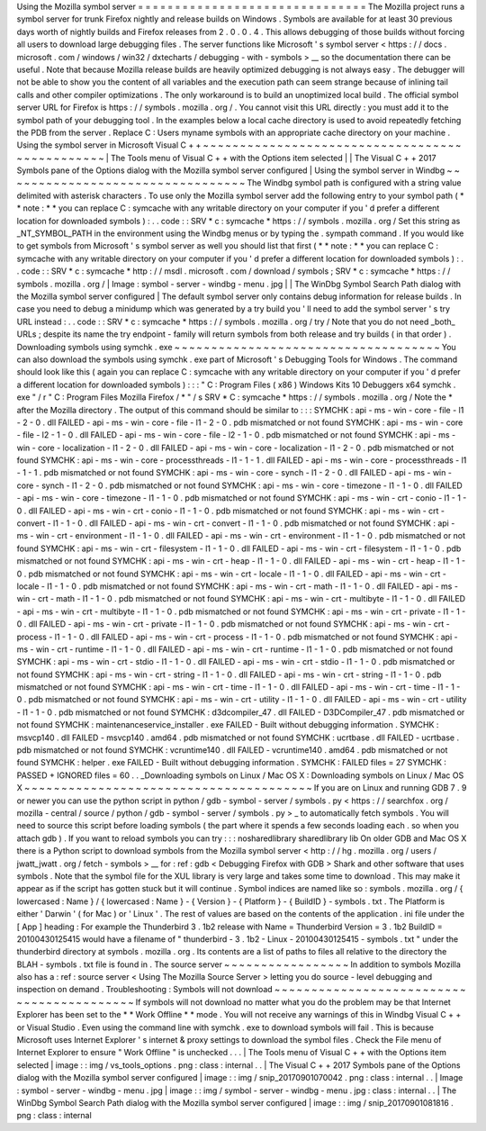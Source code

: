 Using
the
Mozilla
symbol
server
=
=
=
=
=
=
=
=
=
=
=
=
=
=
=
=
=
=
=
=
=
=
=
=
=
=
=
=
=
=
=
The
Mozilla
project
runs
a
symbol
server
for
trunk
Firefox
nightly
and
release
builds
on
Windows
.
Symbols
are
available
for
at
least
30
previous
days
worth
of
nightly
builds
and
Firefox
releases
from
2
.
0
.
0
.
4
.
This
allows
debugging
of
those
builds
without
forcing
all
users
to
download
large
debugging
files
.
The
server
functions
like
Microsoft
'
s
symbol
server
<
https
:
/
/
docs
.
microsoft
.
com
/
windows
/
win32
/
dxtecharts
/
debugging
-
with
-
symbols
>
__
so
the
documentation
there
can
be
useful
.
Note
that
because
Mozilla
release
builds
are
heavily
optimized
debugging
is
not
always
easy
.
The
debugger
will
not
be
able
to
show
you
the
content
of
all
variables
and
the
execution
path
can
seem
strange
because
of
inlining
tail
calls
and
other
compiler
optimizations
.
The
only
workaround
is
to
build
an
unoptimized
local
build
.
The
official
symbol
server
URL
for
Firefox
is
https
:
/
/
symbols
.
mozilla
.
org
/
.
You
cannot
visit
this
URL
directly
:
you
must
add
it
to
the
symbol
path
of
your
debugging
tool
.
In
the
examples
below
a
local
cache
directory
is
used
to
avoid
repeatedly
fetching
the
PDB
from
the
server
.
Replace
C
:
\
Users
\
myname
\
symbols
with
an
appropriate
cache
directory
on
your
machine
.
Using
the
symbol
server
in
Microsoft
Visual
C
+
+
~
~
~
~
~
~
~
~
~
~
~
~
~
~
~
~
~
~
~
~
~
~
~
~
~
~
~
~
~
~
~
~
~
~
~
~
~
~
~
~
~
~
~
~
~
~
~
|
The
Tools
menu
of
Visual
C
+
+
with
the
Options
item
selected
|
|
The
Visual
C
+
+
2017
Symbols
pane
of
the
Options
dialog
with
the
Mozilla
symbol
server
configured
|
Using
the
symbol
server
in
Windbg
~
~
~
~
~
~
~
~
~
~
~
~
~
~
~
~
~
~
~
~
~
~
~
~
~
~
~
~
~
~
~
~
~
The
Windbg
symbol
path
is
configured
with
a
string
value
delimited
with
asterisk
characters
.
To
use
only
the
Mozilla
symbol
server
add
the
following
entry
to
your
symbol
path
(
*
*
note
:
*
*
you
can
replace
C
:
\
symcache
\
with
any
writable
directory
on
your
computer
if
you
'
d
prefer
a
different
location
for
downloaded
symbols
)
:
.
.
code
:
:
SRV
*
c
:
\
symcache
\
*
https
:
/
/
symbols
.
mozilla
.
org
/
Set
this
string
as
_NT_SYMBOL_PATH
in
the
environment
using
the
Windbg
menus
or
by
typing
the
.
sympath
command
.
If
you
would
like
to
get
symbols
from
Microsoft
'
s
symbol
server
as
well
you
should
list
that
first
(
*
*
note
:
*
*
you
can
replace
C
:
\
symcache
\
with
any
writable
directory
on
your
computer
if
you
'
d
prefer
a
different
location
for
downloaded
symbols
)
:
.
.
code
:
:
SRV
*
c
:
\
symcache
\
*
http
:
/
/
msdl
.
microsoft
.
com
/
download
/
symbols
;
SRV
*
c
:
\
symcache
\
*
https
:
/
/
symbols
.
mozilla
.
org
/
|
Image
:
symbol
-
server
-
windbg
-
menu
.
jpg
|
|
The
WinDbg
Symbol
Search
Path
dialog
with
the
Mozilla
symbol
server
configured
|
The
default
symbol
server
only
contains
debug
information
for
release
builds
.
In
case
you
need
to
debug
a
minidump
which
was
generated
by
a
try
build
you
'
ll
need
to
add
the
symbol
server
'
s
try
URL
instead
:
.
.
code
:
:
SRV
*
c
:
\
symcache
\
*
https
:
/
/
symbols
.
mozilla
.
org
/
try
/
Note
that
you
do
not
need
_both_
URLs
;
despite
its
name
the
try
endpoint
-
family
will
return
symbols
from
both
release
and
try
builds
(
in
that
order
)
.
Downloading
symbols
using
symchk
.
exe
~
~
~
~
~
~
~
~
~
~
~
~
~
~
~
~
~
~
~
~
~
~
~
~
~
~
~
~
~
~
~
~
~
~
~
~
You
can
also
download
the
symbols
using
symchk
.
exe
part
of
Microsoft
'
s
Debugging
Tools
for
Windows
.
The
command
should
look
like
this
(
again
you
can
replace
C
:
\
symcache
\
with
any
writable
directory
on
your
computer
if
you
'
d
prefer
a
different
location
for
downloaded
symbols
)
:
:
:
"
C
:
\
Program
Files
(
x86
)
\
Windows
Kits
\
10
\
Debuggers
\
x64
\
symchk
.
exe
"
/
r
"
C
:
\
Program
Files
\
Mozilla
Firefox
/
*
"
/
s
SRV
*
C
:
\
symcache
\
*
https
:
/
/
symbols
.
mozilla
.
org
/
Note
the
\
*
after
the
Mozilla
directory
.
The
output
of
this
command
should
be
similar
to
:
:
:
SYMCHK
:
api
-
ms
-
win
-
core
-
file
-
l1
-
2
-
0
.
dll
FAILED
-
api
-
ms
-
win
-
core
-
file
-
l1
-
2
-
0
.
pdb
mismatched
or
not
found
SYMCHK
:
api
-
ms
-
win
-
core
-
file
-
l2
-
1
-
0
.
dll
FAILED
-
api
-
ms
-
win
-
core
-
file
-
l2
-
1
-
0
.
pdb
mismatched
or
not
found
SYMCHK
:
api
-
ms
-
win
-
core
-
localization
-
l1
-
2
-
0
.
dll
FAILED
-
api
-
ms
-
win
-
core
-
localization
-
l1
-
2
-
0
.
pdb
mismatched
or
not
found
SYMCHK
:
api
-
ms
-
win
-
core
-
processthreads
-
l1
-
1
-
1
.
dll
FAILED
-
api
-
ms
-
win
-
core
-
processthreads
-
l1
-
1
-
1
.
pdb
mismatched
or
not
found
SYMCHK
:
api
-
ms
-
win
-
core
-
synch
-
l1
-
2
-
0
.
dll
FAILED
-
api
-
ms
-
win
-
core
-
synch
-
l1
-
2
-
0
.
pdb
mismatched
or
not
found
SYMCHK
:
api
-
ms
-
win
-
core
-
timezone
-
l1
-
1
-
0
.
dll
FAILED
-
api
-
ms
-
win
-
core
-
timezone
-
l1
-
1
-
0
.
pdb
mismatched
or
not
found
SYMCHK
:
api
-
ms
-
win
-
crt
-
conio
-
l1
-
1
-
0
.
dll
FAILED
-
api
-
ms
-
win
-
crt
-
conio
-
l1
-
1
-
0
.
pdb
mismatched
or
not
found
SYMCHK
:
api
-
ms
-
win
-
crt
-
convert
-
l1
-
1
-
0
.
dll
FAILED
-
api
-
ms
-
win
-
crt
-
convert
-
l1
-
1
-
0
.
pdb
mismatched
or
not
found
SYMCHK
:
api
-
ms
-
win
-
crt
-
environment
-
l1
-
1
-
0
.
dll
FAILED
-
api
-
ms
-
win
-
crt
-
environment
-
l1
-
1
-
0
.
pdb
mismatched
or
not
found
SYMCHK
:
api
-
ms
-
win
-
crt
-
filesystem
-
l1
-
1
-
0
.
dll
FAILED
-
api
-
ms
-
win
-
crt
-
filesystem
-
l1
-
1
-
0
.
pdb
mismatched
or
not
found
SYMCHK
:
api
-
ms
-
win
-
crt
-
heap
-
l1
-
1
-
0
.
dll
FAILED
-
api
-
ms
-
win
-
crt
-
heap
-
l1
-
1
-
0
.
pdb
mismatched
or
not
found
SYMCHK
:
api
-
ms
-
win
-
crt
-
locale
-
l1
-
1
-
0
.
dll
FAILED
-
api
-
ms
-
win
-
crt
-
locale
-
l1
-
1
-
0
.
pdb
mismatched
or
not
found
SYMCHK
:
api
-
ms
-
win
-
crt
-
math
-
l1
-
1
-
0
.
dll
FAILED
-
api
-
ms
-
win
-
crt
-
math
-
l1
-
1
-
0
.
pdb
mismatched
or
not
found
SYMCHK
:
api
-
ms
-
win
-
crt
-
multibyte
-
l1
-
1
-
0
.
dll
FAILED
-
api
-
ms
-
win
-
crt
-
multibyte
-
l1
-
1
-
0
.
pdb
mismatched
or
not
found
SYMCHK
:
api
-
ms
-
win
-
crt
-
private
-
l1
-
1
-
0
.
dll
FAILED
-
api
-
ms
-
win
-
crt
-
private
-
l1
-
1
-
0
.
pdb
mismatched
or
not
found
SYMCHK
:
api
-
ms
-
win
-
crt
-
process
-
l1
-
1
-
0
.
dll
FAILED
-
api
-
ms
-
win
-
crt
-
process
-
l1
-
1
-
0
.
pdb
mismatched
or
not
found
SYMCHK
:
api
-
ms
-
win
-
crt
-
runtime
-
l1
-
1
-
0
.
dll
FAILED
-
api
-
ms
-
win
-
crt
-
runtime
-
l1
-
1
-
0
.
pdb
mismatched
or
not
found
SYMCHK
:
api
-
ms
-
win
-
crt
-
stdio
-
l1
-
1
-
0
.
dll
FAILED
-
api
-
ms
-
win
-
crt
-
stdio
-
l1
-
1
-
0
.
pdb
mismatched
or
not
found
SYMCHK
:
api
-
ms
-
win
-
crt
-
string
-
l1
-
1
-
0
.
dll
FAILED
-
api
-
ms
-
win
-
crt
-
string
-
l1
-
1
-
0
.
pdb
mismatched
or
not
found
SYMCHK
:
api
-
ms
-
win
-
crt
-
time
-
l1
-
1
-
0
.
dll
FAILED
-
api
-
ms
-
win
-
crt
-
time
-
l1
-
1
-
0
.
pdb
mismatched
or
not
found
SYMCHK
:
api
-
ms
-
win
-
crt
-
utility
-
l1
-
1
-
0
.
dll
FAILED
-
api
-
ms
-
win
-
crt
-
utility
-
l1
-
1
-
0
.
pdb
mismatched
or
not
found
SYMCHK
:
d3dcompiler_47
.
dll
FAILED
-
D3DCompiler_47
.
pdb
mismatched
or
not
found
SYMCHK
:
maintenanceservice_installer
.
exe
FAILED
-
Built
without
debugging
information
.
SYMCHK
:
msvcp140
.
dll
FAILED
-
msvcp140
.
amd64
.
pdb
mismatched
or
not
found
SYMCHK
:
ucrtbase
.
dll
FAILED
-
ucrtbase
.
pdb
mismatched
or
not
found
SYMCHK
:
vcruntime140
.
dll
FAILED
-
vcruntime140
.
amd64
.
pdb
mismatched
or
not
found
SYMCHK
:
helper
.
exe
FAILED
-
Built
without
debugging
information
.
SYMCHK
:
FAILED
files
=
27
SYMCHK
:
PASSED
+
IGNORED
files
=
60
.
.
_Downloading
symbols
on
Linux
/
Mac
OS
X
:
Downloading
symbols
on
Linux
/
Mac
OS
X
~
~
~
~
~
~
~
~
~
~
~
~
~
~
~
~
~
~
~
~
~
~
~
~
~
~
~
~
~
~
~
~
~
~
~
~
~
~
~
If
you
are
on
Linux
and
running
GDB
7
.
9
or
newer
you
can
use
the
python
script
in
python
/
gdb
-
symbol
-
server
/
symbols
.
py
<
https
:
/
/
searchfox
.
org
/
mozilla
-
central
/
source
/
python
/
gdb
-
symbol
-
server
/
symbols
.
py
>
_
to
automatically
fetch
symbols
.
You
will
need
to
source
this
script
before
loading
symbols
(
the
part
where
it
spends
a
few
seconds
loading
each
.
so
when
you
attach
gdb
)
.
If
you
want
to
reload
symbols
you
can
try
:
:
:
nosharedlibrary
sharedlibrary
lib
On
older
GDB
and
Mac
OS
X
there
is
a
Python
script
to
download
symbols
from
the
Mozilla
symbol
server
<
http
:
/
/
hg
.
mozilla
.
org
/
users
/
jwatt_jwatt
.
org
/
fetch
-
symbols
>
__
for
:
ref
:
gdb
<
Debugging
Firefox
with
GDB
>
Shark
and
other
software
that
uses
symbols
.
Note
that
the
symbol
file
for
the
XUL
library
is
very
large
and
takes
some
time
to
download
.
This
may
make
it
appear
as
if
the
script
has
gotten
stuck
but
it
will
continue
.
Symbol
indices
are
named
like
so
:
symbols
.
mozilla
.
org
/
{
lowercased
:
Name
}
/
{
lowercased
:
Name
}
-
{
Version
}
-
{
Platform
}
-
{
BuildID
}
-
symbols
.
txt
.
The
Platform
is
either
'
Darwin
'
(
for
Mac
)
or
'
Linux
'
.
The
rest
of
values
are
based
on
the
contents
of
the
application
.
ini
file
under
the
[
App
]
heading
:
For
example
the
Thunderbird
3
.
1b2
release
with
Name
=
Thunderbird
Version
=
3
.
1b2
BuildID
=
20100430125415
would
have
a
filename
of
"
thunderbird
-
3
.
1b2
-
Linux
-
20100430125415
-
symbols
.
txt
"
under
the
thunderbird
directory
at
symbols
.
mozilla
.
org
.
Its
contents
are
a
list
of
paths
to
files
all
relative
to
the
directory
the
BLAH
-
symbols
.
txt
file
is
found
in
.
The
source
server
~
~
~
~
~
~
~
~
~
~
~
~
~
~
~
~
~
In
addition
to
symbols
Mozilla
also
has
a
:
ref
:
source
server
<
Using
The
Mozilla
Source
Server
>
letting
you
do
source
-
level
debugging
and
inspection
on
demand
.
Troubleshooting
:
Symbols
will
not
download
~
~
~
~
~
~
~
~
~
~
~
~
~
~
~
~
~
~
~
~
~
~
~
~
~
~
~
~
~
~
~
~
~
~
~
~
~
~
~
~
~
~
If
symbols
will
not
download
no
matter
what
you
do
the
problem
may
be
that
Internet
Explorer
has
been
set
to
the
*
*
Work
Offline
*
*
mode
.
You
will
not
receive
any
warnings
of
this
in
Windbg
Visual
C
+
+
or
Visual
Studio
.
Even
using
the
command
line
with
symchk
.
exe
to
download
symbols
will
fail
.
This
is
because
Microsoft
uses
Internet
Explorer
'
s
internet
&
proxy
settings
to
download
the
symbol
files
.
Check
the
File
menu
of
Internet
Explorer
to
ensure
"
Work
Offline
"
is
unchecked
.
.
.
|
The
Tools
menu
of
Visual
C
+
+
with
the
Options
item
selected
|
image
:
:
img
/
vs_tools_options
.
png
:
class
:
internal
.
.
|
The
Visual
C
+
+
2017
Symbols
pane
of
the
Options
dialog
with
the
Mozilla
symbol
server
configured
|
image
:
:
img
/
snip_20170901070042
.
png
:
class
:
internal
.
.
|
Image
:
symbol
-
server
-
windbg
-
menu
.
jpg
|
image
:
:
img
/
symbol
-
server
-
windbg
-
menu
.
jpg
:
class
:
internal
.
.
|
The
WinDbg
Symbol
Search
Path
dialog
with
the
Mozilla
symbol
server
configured
|
image
:
:
img
/
snip_20170901081816
.
png
:
class
:
internal

